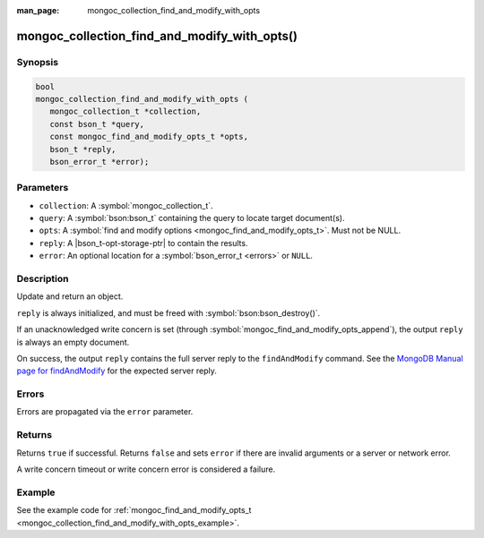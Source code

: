 :man_page: mongoc_collection_find_and_modify_with_opts

mongoc_collection_find_and_modify_with_opts()
=============================================

Synopsis
--------

.. code-block:: c

  bool
  mongoc_collection_find_and_modify_with_opts (
     mongoc_collection_t *collection,
     const bson_t *query,
     const mongoc_find_and_modify_opts_t *opts,
     bson_t *reply,
     bson_error_t *error);

Parameters
----------

* ``collection``: A :symbol:`mongoc_collection_t`.
* ``query``: A :symbol:`bson:bson_t` containing the query to locate target document(s).
* ``opts``: A :symbol:`find and modify options <mongoc_find_and_modify_opts_t>`. Must not be NULL.
* ``reply``: A |bson_t-opt-storage-ptr| to contain the results.
* ``error``: An optional location for a :symbol:`bson_error_t <errors>` or ``NULL``.

Description
-----------

Update and return an object.

``reply`` is always initialized, and must be freed with :symbol:`bson:bson_destroy()`.

If an unacknowledged write concern is set (through :symbol:`mongoc_find_and_modify_opts_append`), the output ``reply`` is always an empty document.

On success, the output ``reply`` contains the full server reply to the ``findAndModify`` command. See the `MongoDB Manual page for findAndModify <https://www.mongodb.com/docs/manual/reference/command/findAndModify/#output>`_ for the expected server reply.

Errors
------

Errors are propagated via the ``error`` parameter.

Returns
-------

Returns ``true`` if successful. Returns ``false`` and sets ``error`` if there are invalid arguments or a server or network error.

A write concern timeout or write concern error is considered a failure.

Example
-------

See the example code for :ref:`mongoc_find_and_modify_opts_t <mongoc_collection_find_and_modify_with_opts_example>`.

